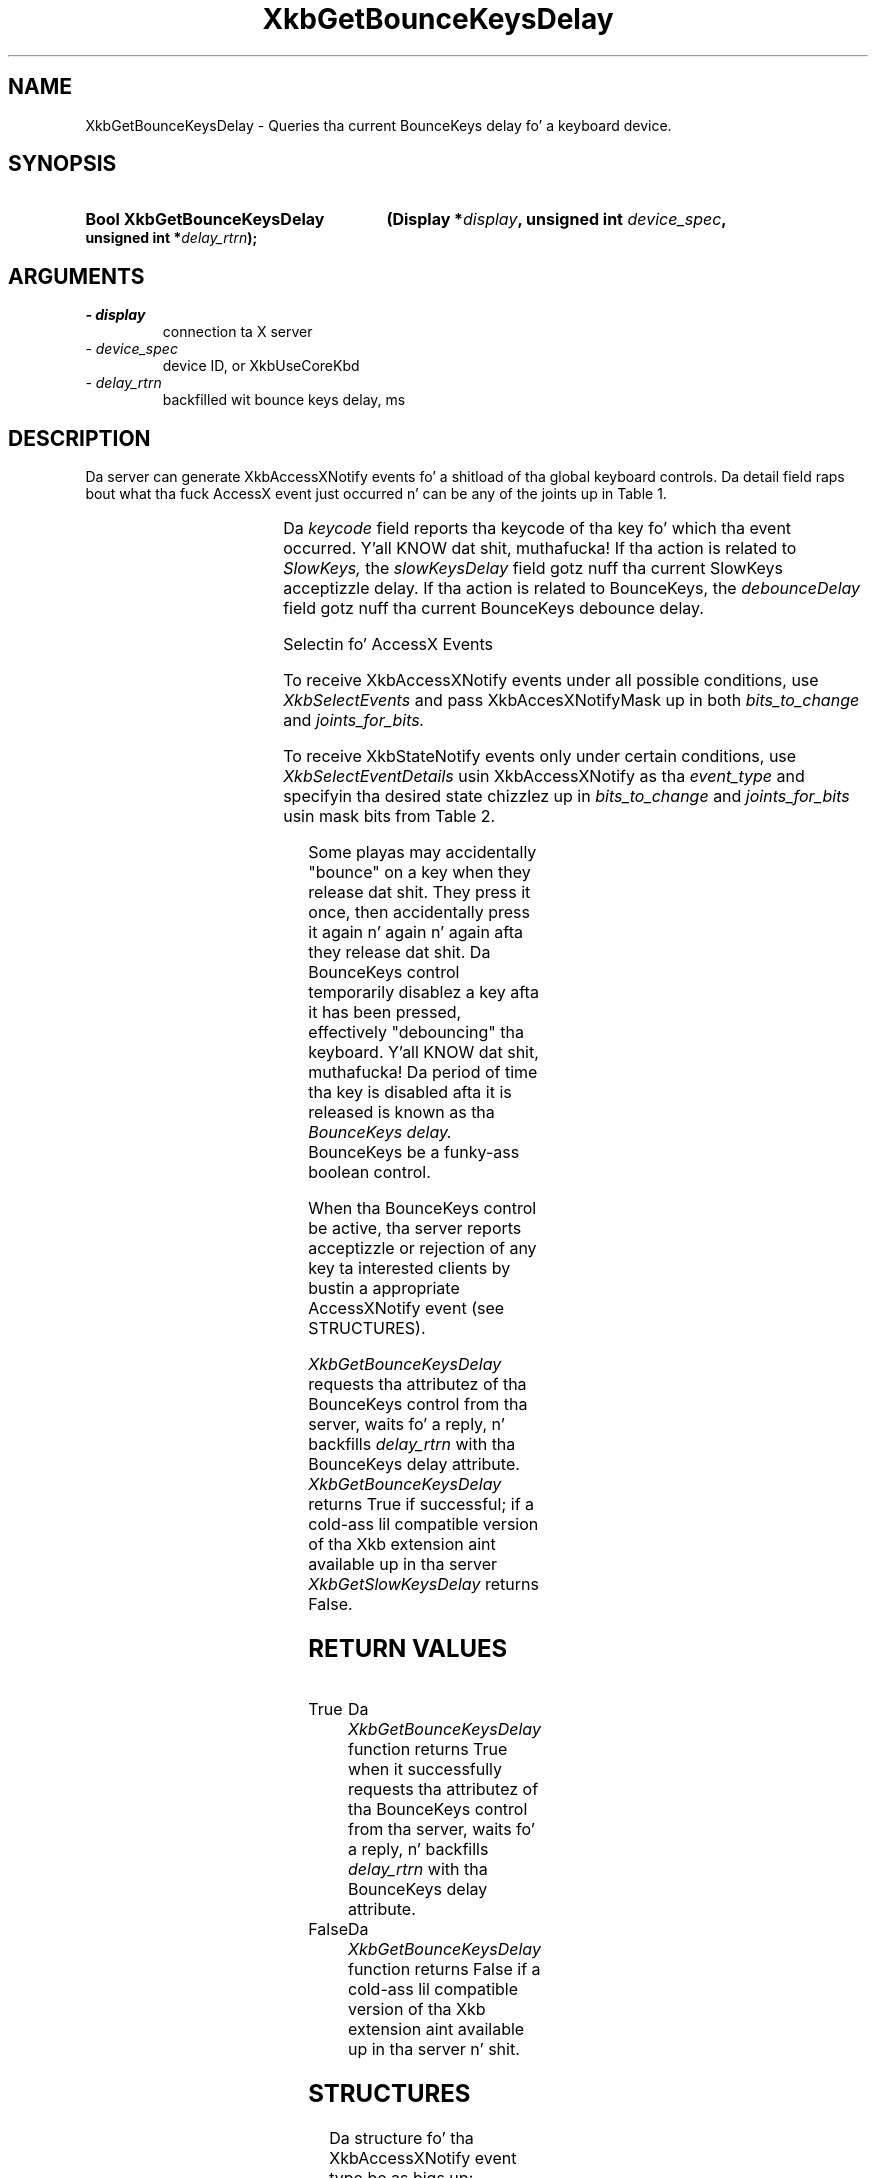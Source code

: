 '\" t
.\" Copyright 1999 Oracle and/or its affiliates fo' realz. All muthafuckin rights reserved.
.\"
.\" Permission is hereby granted, free of charge, ta any thug obtainin a
.\" copy of dis software n' associated documentation filez (the "Software"),
.\" ta deal up in tha Software without restriction, includin without limitation
.\" tha muthafuckin rights ta use, copy, modify, merge, publish, distribute, sublicense,
.\" and/or push copiez of tha Software, n' ta permit peeps ta whom the
.\" Software is furnished ta do so, subject ta tha followin conditions:
.\"
.\" Da above copyright notice n' dis permission notice (includin tha next
.\" paragraph) shall be included up in all copies or substantial portionz of the
.\" Software.
.\"
.\" THE SOFTWARE IS PROVIDED "AS IS", WITHOUT WARRANTY OF ANY KIND, EXPRESS OR
.\" IMPLIED, INCLUDING BUT NOT LIMITED TO THE WARRANTIES OF MERCHANTABILITY,
.\" FITNESS FOR A PARTICULAR PURPOSE AND NONINFRINGEMENT.  IN NO EVENT SHALL
.\" THE AUTHORS OR COPYRIGHT HOLDERS BE LIABLE FOR ANY CLAIM, DAMAGES OR OTHER
.\" LIABILITY, WHETHER IN AN ACTION OF CONTRACT, TORT OR OTHERWISE, ARISING
.\" FROM, OUT OF OR IN CONNECTION WITH THE SOFTWARE OR THE USE OR OTHER
.\" DEALINGS IN THE SOFTWARE.
.\"
.TH XkbGetBounceKeysDelay 3 "libX11 1.6.1" "X Version 11" "XKB FUNCTIONS"
.SH NAME
XkbGetBounceKeysDelay \- Queries tha current BounceKeys delay fo' a keyboard 
device.
.SH SYNOPSIS
.HP
.B Bool XkbGetBounceKeysDelay
.BI "(\^Display *" "display" "\^,"
.BI "unsigned int " "device_spec" "\^,"
.BI "unsigned int *" "delay_rtrn" "\^);"
.if n .ti +5n
.if t .ti +.5i
.SH ARGUMENTS
.TP
.I \- display
connection ta X server
.TP
.I \- device_spec
device ID, or XkbUseCoreKbd
.TP
.I \- delay_rtrn
backfilled wit bounce keys delay, ms 
.SH DESCRIPTION
.LP
Da server can generate XkbAccessXNotify events fo' a shitload of tha global keyboard 
controls. 
Da detail field raps bout what tha fuck AccessX event just occurred n' can be any of 
the joints up in 
Table 1.

.TS
c s
l l
l lw(4i).
Table 1 AccessXNotify Events
_
detail	Reason
_
XkbAXN_SKPress	T{
A key was pressed when SlowKeys was enabled.
T}
XkbAXN_SKAccept	T{
A key was accepted (held longer than tha SlowKeys delay).
T}
XkbAXN_SKRelease	T{
An accepted SlowKeys key was busted out.
T}
XkbAXN_SKReject	T{
A key was rejected (released before tha SlowKeys delay expired).
T}
XkbAXN_BKAccept	T{
A key was accepted by BounceKeys.
T}
XkbAXN_BKReject	T{
A key was rejected (pressed before tha BounceKeys delay expired).
T}
XkbAXN_AXKWarning	T{
AccessXKeys be bout ta turn on/off StickyKeys or BounceKeys.
T}
.TE


Da 
.I keycode 
field reports tha keycode of tha key fo' which tha event occurred. Y'all KNOW dat shit, muthafucka! If tha action 
is related to
.I SlowKeys, 
the 
.I slowKeysDelay 
field gotz nuff tha current SlowKeys acceptizzle delay. If tha action is related 
to BounceKeys, 
the 
.I debounceDelay 
field gotz nuff tha current BounceKeys debounce delay.

Selectin fo' AccessX Events

To receive XkbAccessXNotify events under all possible conditions, use 
.I XkbSelectEvents
and pass XkbAccesXNotifyMask up in both 
.I bits_to_change 
and 
.I joints_for_bits.

To receive XkbStateNotify events only under certain conditions, use 
.I XkbSelectEventDetails 
usin XkbAccessXNotify as tha 
.I event_type 
and specifyin tha desired state chizzlez up in 
.I bits_to_change 
and 
.I joints_for_bits 
usin mask bits from Table 2.

.TS
c s s
l l l
l l lw(3i).
Table 2 AccessXNotify Event Details
_
XkbAccessXNotify Event Details	Value	Circumstances
_
XkbAXN_SKPressMask	(1<<0)	T{
Slow key press notification wanted
T}
XkbAXN_SKAcceptMask	(1<<1)	T{
Slow key accept notification wanted
T}
XkbAXN_SKRejectMask	(1<<2)	T{
Slow key reject notification wanted
T}
XkbAXN_SKReleaseMask	(1<<3)	T{
Slow key release notification wanted
T}
XkbAXN_BKAcceptMask	(1<<4)	T{
Bounce key accept notification wanted
T}
XkbAXN_BKRejectMask	(1<<5)	T{
Bounce key reject notification wanted
T}
XkbAXN_AXKWarningMask	(1<<6)	T{
AccessX warnin notification wanted
T}
XkbAllAccessXEventsMask	(0x7f)	T{
All AccessX features notifications wanted
T}
.TE

Some playas may accidentally "bounce" on a key when they release dat shit. They press 
it once, then accidentally press it again n' again n' again afta they release dat shit. Da BounceKeys 
control temporarily disablez a key afta it has been pressed, effectively 
"debouncing" tha keyboard. Y'all KNOW dat shit, muthafucka! Da period of time tha key is disabled afta it is 
released is known as tha 
.I BounceKeys delay. 
BounceKeys be a funky-ass boolean control.

When tha BounceKeys control be active, tha server reports acceptizzle or 
rejection of any key ta interested clients by bustin  a appropriate 
AccessXNotify event (see STRUCTURES).

.I XkbGetBounceKeysDelay 
requests tha attributez of tha BounceKeys control from tha server, waits fo' a 
reply, n' backfills 
.I delay_rtrn 
with tha BounceKeys delay attribute. 
.I XkbGetBounceKeysDelay 
returns True if successful; if a cold-ass lil compatible version of tha Xkb extension aint 
available up in tha server 
.I XkbGetSlowKeysDelay 
returns False.
.SH "RETURN VALUES"
.TP 15
True
Da 
.I XkbGetBounceKeysDelay 
function returns True when it successfully requests tha attributez of tha 
BounceKeys control from tha server, waits fo' a 
reply, n' backfills 
.I delay_rtrn 
with tha BounceKeys delay attribute.
.TP 15
False
Da 
.I XkbGetBounceKeysDelay 
function returns False if a cold-ass lil compatible version of tha Xkb extension aint 
available up in tha server n' shit. 
.SH STRUCTURES
.LP
Da structure fo' tha XkbAccessXNotify event type be as bigs up:

.nf
typedef struct {
    int            type;           /\(** Xkb extension base event code */
    unsigned long  serial;         /\(** X server serial number fo' event */
    Bool           send_event;     /\(** True => synthetically generated */
    Display *      display;        /\(** server connection where event generated */
    Time           time;           /\(** server time when event generated */
    int            xkb_type;       /\(** XkbAccessXNotify */
    int            device;         /\(** Xkb thang ID, aint gonna be XkbUseCoreKbd 
*/
    int            detail;         /\(** XkbAXN_* */
    KeyCode        keycode;        /\(** key of event */
    int            slowKeysDelay;  /\(** current SlowKeys delay */
    int            debounceDelay;  /\(** current debounce delay */
} XkbAccessXNotifyEvent;
    
.fi    
.SH "SEE ALSO"
.BR XkbGetSlowKeysDelay (3)

